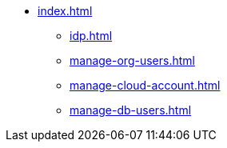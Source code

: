 * xref:index.adoc[]
** xref:idp.adoc[]
** xref:manage-org-users.adoc[]
** xref:manage-cloud-account.adoc[]
** xref:manage-db-users.adoc[]